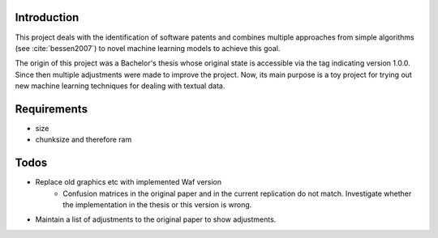Introduction
============

This project deals with the identification of software patents and combines
multiple approaches from simple algorithms (see :cite:`bessen2007`)
to novel machine learning models to achieve this goal.

The origin of this project was a Bachelor's thesis whose original state is
accessible via the tag indicating version 1.0.0. Since then multiple
adjustments were made to improve the project. Now, its main purpose is a toy
project for trying out new machine learning techniques for dealing with textual
data.

Requirements
============

- size
- chunksize and therefore ram

Todos
=====

- Replace old graphics etc with implemented Waf version
    + Confusion matrices in the original paper and in the current replication
      do not match. Investigate whether the implementation in the thesis or
      this version is wrong.
- Maintain a list of adjustments to the original paper to show adjustments.
